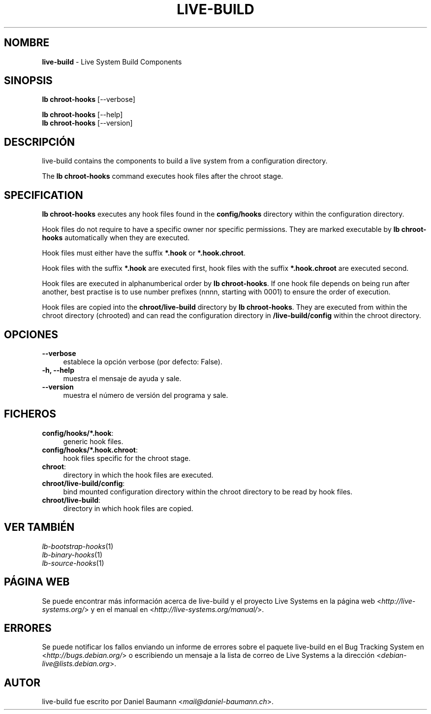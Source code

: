 .\" live-build(7) - System Build Scripts
.\" Copyright (C) 2006-2013 Daniel Baumann <mail@daniel-baumann.ch>
.\"
.\" This program comes with ABSOLUTELY NO WARRANTY; for details see COPYING.
.\" This is free software, and you are welcome to redistribute it
.\" under certain conditions; see COPYING for details.
.\"
.\"
.\"*******************************************************************
.\"
.\" This file was generated with po4a. Translate the source file.
.\"
.\"*******************************************************************
.TH LIVE\-BUILD 1 05.11.2013 4.0~alpha30\-1 "Proyecto Live Systems"

.SH NOMBRE
\fBlive\-build\fP \- Live System Build Components

.SH SINOPSIS
\fBlb chroot\-hooks\fP [\-\-verbose]
.PP
\fBlb chroot\-hooks\fP [\-\-help]
.br
\fBlb chroot\-hooks\fP [\-\-version]
.
.SH DESCRIPCIÓN
live\-build contains the components to build a live system from a
configuration directory.
.PP
The \fBlb chroot\-hooks\fP command executes hook files after the chroot stage.

.SH SPECIFICATION
\fBlb chroot\-hooks\fP executes any hook files found in the \fBconfig/hooks\fP
directory within the configuration directory.
.PP
Hook files do not require to have a specific owner nor specific
permissions. They are marked executable by \fBlb chroot\-hooks\fP automatically
when they are executed.
.PP
Hook files must either have the suffix \fB*.hook\fP or \fB*.hook.chroot\fP.
.PP
Hook files with the suffix \fB*.hook\fP are executed first, hook files with the
suffix \fB*.hook.chroot\fP are executed second.
.PP
Hook files are executed in alphanumberical order by \fBlb chroot\-hooks\fP. If
one hook file depends on being run after another, best practise is to use
number prefixes (nnnn, starting with 0001) to ensure the order of execution.
.PP
Hook files are copied into the \fBchroot/live\-build\fP directory by \fBlb
chroot\-hooks\fP. They are executed from within the chroot directory (chrooted)
and can read the configuration directory in \fB/live\-build/config\fP within the
chroot directory.

.SH OPCIONES
.IP \fB\-\-verbose\fP 4
establece la opción verbose (por defecto: False).
.IP "\fB\-h, \-\-help\fP" 4
muestra el mensaje de ayuda y sale.
.IP \fB\-\-version\fP 4
muestra el número de versión del programa y sale.

.SH FICHEROS
.IP \fBconfig/hooks/*.hook\fP: 4
generic hook files.
.IP \fBconfig/hooks/*.hook.chroot\fP: 4
hook files specific for the chroot stage.
.IP \fBchroot\fP: 4
directory in which the hook files are executed.
.IP \fBchroot/live\-build/config\fP: 4
bind mounted configuration directory within the chroot directory to be read
by hook files.
.IP \fBchroot/live\-build\fP: 4
directory in which hook files are copied.

.SH "VER TAMBIÉN"
.IP \fIlb\-bootstrap\-hooks\fP(1) 4
.IP \fIlb\-binary\-hooks\fP(1) 4
.IP \fIlb\-source\-hooks\fP(1) 4

.SH "PÁGINA WEB"
Se puede encontrar más información acerca de live\-build y el proyecto Live
Systems en la página web <\fIhttp://live\-systems.org/\fP> y en el
manual en <\fIhttp://live\-systems.org/manual/\fP>.

.SH ERRORES
Se puede notificar los fallos enviando un informe de errores sobre el
paquete live\-build en el Bug Tracking System en
<\fIhttp://bugs.debian.org/\fP> o escribiendo un mensaje a la lista de
correo de Live Systems a la dirección
<\fIdebian\-live@lists.debian.org\fP>.

.SH AUTOR
live\-build fue escrito por Daniel Baumann
<\fImail@daniel\-baumann.ch\fP>.
